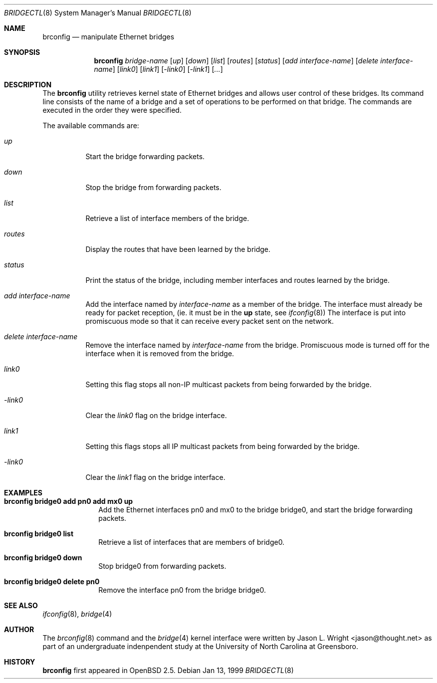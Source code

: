.\"	$OpenBSD: src/usr.sbin/brconfig/Attic/brconfig.8,v 1.1 1999/02/26 17:52:12 jason Exp $
.\"
.\" Copyright (c) 1999 Jason L. Wright (jason@thought.net)
.\" All rights reserved.
.\"
.\" Redistribution and use in source and binary forms, with or without
.\" modification, are permitted provided that the following conditions
.\" are met:
.\" 1. Redistributions of source code must retain the above copyright
.\"    notice, this list of conditions and the following disclaimer.
.\" 2. Redistributions in binary form must reproduce the above copyright
.\"    notice, this list of conditions and the following disclaimer in the
.\"    documentation and/or other materials provided with the distribution.
.\" 3. All advertising materials mentioning features or use of this software
.\"    must display the following acknowledgement:
.\"	This product includes software developed by Jason L. Wright
.\" 4. The name of the author may not be used to endorse or promote products
.\"    derived from this software without specific prior written permission.
.\"
.\" THIS SOFTWARE IS PROVIDED BY THE AUTHOR ``AS IS'' AND ANY EXPRESS OR
.\" IMPLIED WARRANTIES, INCLUDING, BUT NOT LIMITED TO, THE IMPLIED
.\" WARRANTIES OF MERCHANTABILITY AND FITNESS FOR A PARTICULAR PURPOSE ARE
.\" DISCLAIMED.  IN NO EVENT SHALL THE AUTHOR BE LIABLE FOR ANY DIRECT,
.\" INDIRECT, INCIDENTAL, SPECIAL, EXEMPLARY, OR CONSEQUENTIAL DAMAGES
.\" (INCLUDING, BUT NOT LIMITED TO, PROCUREMENT OF SUBSTITUTE GOODS OR
.\" SERVICES; LOSS OF USE, DATA, OR PROFITS; OR BUSINESS INTERRUPTION)
.\" HOWEVER CAUSED AND ON ANY THEORY OF LIABILITY, WHETHER IN CONTRACT,
.\" STRICT LIABILITY, OR TORT (INCLUDING NEGLIGENCE OR OTHERWISE) ARISING IN
.\" ANY WAY OUT OF THE USE OF THIS SOFTWARE, EVEN IF ADVISED OF THE
.\" POSSIBILITY OF SUCH DAMAGE.
.\"
.Dd Jan 13, 1999
.Dt BRIDGECTL 8
.Os
.Sh NAME
.Nm brconfig
.Nd manipulate Ethernet bridges
.Sh SYNOPSIS
.Nm brconfig
.Ar bridge-name
.Op Ar up
.Op Ar down
.Op Ar list
.Op Ar routes
.Op Ar status
.Op Ar add interface-name
.Op Ar delete interface-name
.Op Ar link0
.Op Ar link1
.Op Ar -link0
.Op Ar -link1
.Op Ar ...
.Sh DESCRIPTION
The
.Nm brconfig
utility retrieves kernel state of Ethernet bridges and allows
user control of these bridges.  Its command line consists
of the name of a bridge and a set of operations to be
performed on that bridge.  The commands are executed in
the order they were specified.
.Pp
The available commands are:
.Bl -tag -width Ds
.It Ar up
Start the bridge forwarding packets.
.It Ar down
Stop the bridge from forwarding packets.
.It Ar list
Retrieve a list of interface members of the bridge.
.It Ar routes
Display the routes that have been learned by the bridge.
.It Ar status
Print the status of the bridge, including member interfaces and
routes learned by the bridge.
.It Ar add interface-name
Add the interface named by
.Ar interface-name
as a member of the bridge.
The interface must already be ready for packet
reception, (ie. it must be in the
.Cm up
state, see
.Xr ifconfig 8 )
The interface is put into promiscuous mode so
that it can receive every packet sent on the
network.
.It Ar delete interface-name
Remove the interface named by
.Ar interface-name
from the bridge.
Promiscuous mode is turned off for the interface when it is
removed from the bridge.
.It Ar link0
Setting this flag stops all non-IP multicast packets from
being forwarded by the bridge.
.It Ar -link0
Clear the
.Ar link0
flag on the bridge interface.
.It Ar link1
Setting this flags stops all IP multicast packets from
being forwarded by the bridge.
.It Ar -link0
Clear the
.Ar link1
flag on the bridge interface.
.El
.Sh EXAMPLES
.Bl -tag -width brconfig
.It Cm brconfig bridge0 add pn0 add mx0 up
Add the Ethernet interfaces pn0 and mx0 to the bridge bridge0, and
start the bridge forwarding packets.
.It Cm brconfig bridge0 list
Retrieve a list of interfaces that are members of bridge0.
.It Cm brconfig bridge0 down
Stop bridge0 from forwarding packets.
.It Cm brconfig bridge0 delete pn0
Remove the interface pn0 from the bridge bridge0.
.El
.Sh SEE ALSO
.Xr ifconfig 8 ,
.Xr bridge 4
.Sh AUTHOR
The
.Xr brconfig 8
command and the
.Xr bridge 4
kernel interface were written by Jason L. Wright <jason@thought.net> as
part of an undergraduate indenpendent study
at the University of North Carolina at Greensboro.
.Sh HISTORY
.Nm brconfig
first appeared in
.Ox 2.5 .
